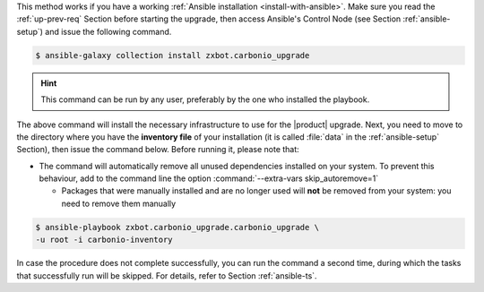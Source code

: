 
This method works if you have a working :ref:`Ansible installation
<install-with-ansible>`. Make sure you read the :ref:`up-prev-req`
Section before starting the upgrade, then access Ansible's Control
Node (see Section :ref:`ansible-setup`) and issue the following
command.

.. code:: console

   $ ansible-galaxy collection install zxbot.carbonio_upgrade

.. hint:: This command can be run by any user, preferably by the one
   who installed the playbook.

The above command will install the necessary infrastructure to use for
the |product| upgrade. Next, you need to move to the directory where
you have the **inventory file** of your installation (it is called
:file:`data` in the :ref:`ansible-setup` Section), then issue the
command below. Before running it, please note that:

* The command will automatically remove all unused dependencies
  installed on your system. To prevent this behaviour, add to the
  command line the option :command:`--extra-vars skip_autoremove=1`


  * Packages that were manually installed and are no longer used will
    **not** be removed from your system: you need to remove them
    manually

.. code:: console

   $ ansible-playbook zxbot.carbonio_upgrade.carbonio_upgrade \
   -u root -i carbonio-inventory

In case the procedure does not complete successfully, you can run the
command a second time, during which the  tasks that successfully run
will be skipped. For details, refer to Section :ref:`ansible-ts`.
